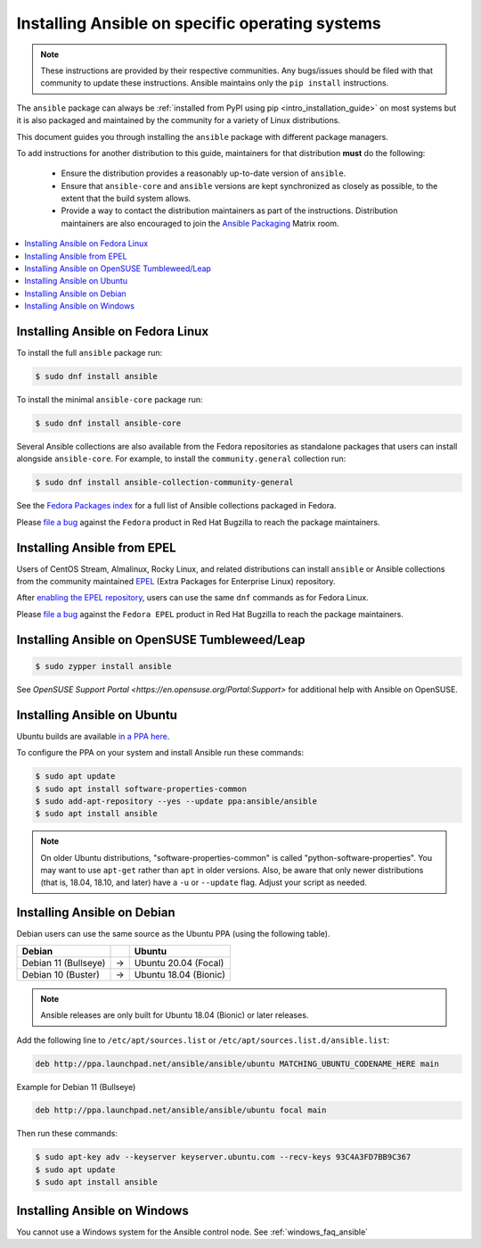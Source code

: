 .. _installing_distros:

Installing Ansible on specific operating systems
================================================

.. note:: These instructions are provided by their respective communities. Any bugs/issues should be filed with that community to update these instructions. Ansible maintains only the ``pip install`` instructions.

The ``ansible`` package can always be :ref:`installed from PyPI using pip <intro_installation_guide>` on most systems but it is also packaged and maintained by the community for a variety of Linux distributions.

This document guides you through installing the ``ansible`` package with different package managers.

To add instructions for another distribution to this guide, maintainers for that distribution **must** do the following:

    * Ensure the distribution provides a reasonably up-to-date version of ``ansible``.
    * Ensure that ``ansible-core`` and ``ansible`` versions are kept synchronized as closely as possible, to the extent that the build system allows.
    * Provide a way to contact the distribution maintainers as part of the instructions. Distribution maintainers are also encouraged to join the `Ansible Packaging <https://matrix.to/#/#packaging:ansible.com>`_ Matrix room.

.. contents::
  :local:

Installing Ansible on Fedora Linux
----------------------------------

To install the full ``ansible`` package run:

.. code-block:: bash

    $ sudo dnf install ansible

To install the minimal ``ansible-core`` package run:

.. code-block:: bash

    $ sudo dnf install ansible-core

Several Ansible collections are also available from the Fedora repositories as
standalone packages that users can install alongside ``ansible-core``.
For example, to install the ``community.general`` collection run:

.. code-block:: bash

   $ sudo dnf install ansible-collection-community-general

See the `Fedora Packages index <https://packages.fedoraproject.org/search?query=ansible-collection>`_
for a full list of Ansible collections packaged in Fedora.

Please `file a bug <https://bugzilla.redhat.com/enter_bug.cgi>`_ against the
``Fedora`` product in Red Hat Bugzilla to reach the package maintainers.

Installing Ansible from EPEL
----------------------------

Users of CentOS Stream, Almalinux, Rocky Linux, and related distributions
can install ``ansible`` or Ansible collections from the community maintained
`EPEL <https://docs.fedoraproject.org/en-US/epel/>`_
(Extra Packages for Enterprise Linux) repository.

After `enabling the EPEL repository <https://docs.fedoraproject.org/en-US/epel/#_quickstart>`_,
users can use the same ``dnf`` commands as for Fedora Linux.

Please `file a bug <https://bugzilla.redhat.com/enter_bug.cgi>`_ against the
``Fedora EPEL`` product in Red Hat Bugzilla to reach the package maintainers.


Installing Ansible on OpenSUSE Tumbleweed/Leap
----------------------------------------------

.. code-block:: bash

    $ sudo zypper install ansible
    
See `OpenSUSE Support Portal <https://en.opensuse.org/Portal:Support>` for additional help with Ansible on OpenSUSE.

.. _from_apt:

Installing Ansible on Ubuntu
----------------------------

Ubuntu builds are available `in a PPA here <https://launchpad.net/~ansible/+archive/ubuntu/ansible>`_.

To configure the PPA on your system and install Ansible run these commands:

.. code-block:: bash

    $ sudo apt update
    $ sudo apt install software-properties-common
    $ sudo add-apt-repository --yes --update ppa:ansible/ansible
    $ sudo apt install ansible

.. note:: On older Ubuntu distributions, "software-properties-common" is called "python-software-properties". You may want to use ``apt-get`` rather than ``apt`` in older versions. Also, be aware that only newer distributions (that is, 18.04, 18.10, and later) have a ``-u`` or ``--update`` flag. Adjust your script as needed.




Installing Ansible on Debian
----------------------------

Debian users can use the same source as the Ubuntu PPA (using the following table).

.. list-table::
  :header-rows: 1

  * - Debian
    -
    - Ubuntu
  * - Debian 11 (Bullseye)
    - ->
    - Ubuntu 20.04 (Focal)
  * - Debian 10 (Buster)
    - ->
    - Ubuntu 18.04 (Bionic)


.. note::

    Ansible releases are only built for Ubuntu 18.04 (Bionic) or later releases.

Add the following line to ``/etc/apt/sources.list`` or ``/etc/apt/sources.list.d/ansible.list``:

.. code-block:: bash

    deb http://ppa.launchpad.net/ansible/ansible/ubuntu MATCHING_UBUNTU_CODENAME_HERE main

Example for Debian 11 (Bullseye)

.. code-block:: bash

    deb http://ppa.launchpad.net/ansible/ansible/ubuntu focal main

Then run these commands:

.. code-block:: bash

    $ sudo apt-key adv --keyserver keyserver.ubuntu.com --recv-keys 93C4A3FD7BB9C367
    $ sudo apt update
    $ sudo apt install ansible



.. _from_windows:

Installing Ansible on Windows
------------------------------

You cannot use a Windows system for the Ansible control node. See :ref:`windows_faq_ansible`

.. seealso::

    `Installing Ansible on Arch Linux <https://wiki.archlinux.org/title/Ansible#Installation>`_
       Distro-specific installation on Arch Linux
    `Installing Ansible on Clear Linux <https://clearlinux.org/software/bundle/ansible>`_
       Distro-specific installation on Clear Linux
